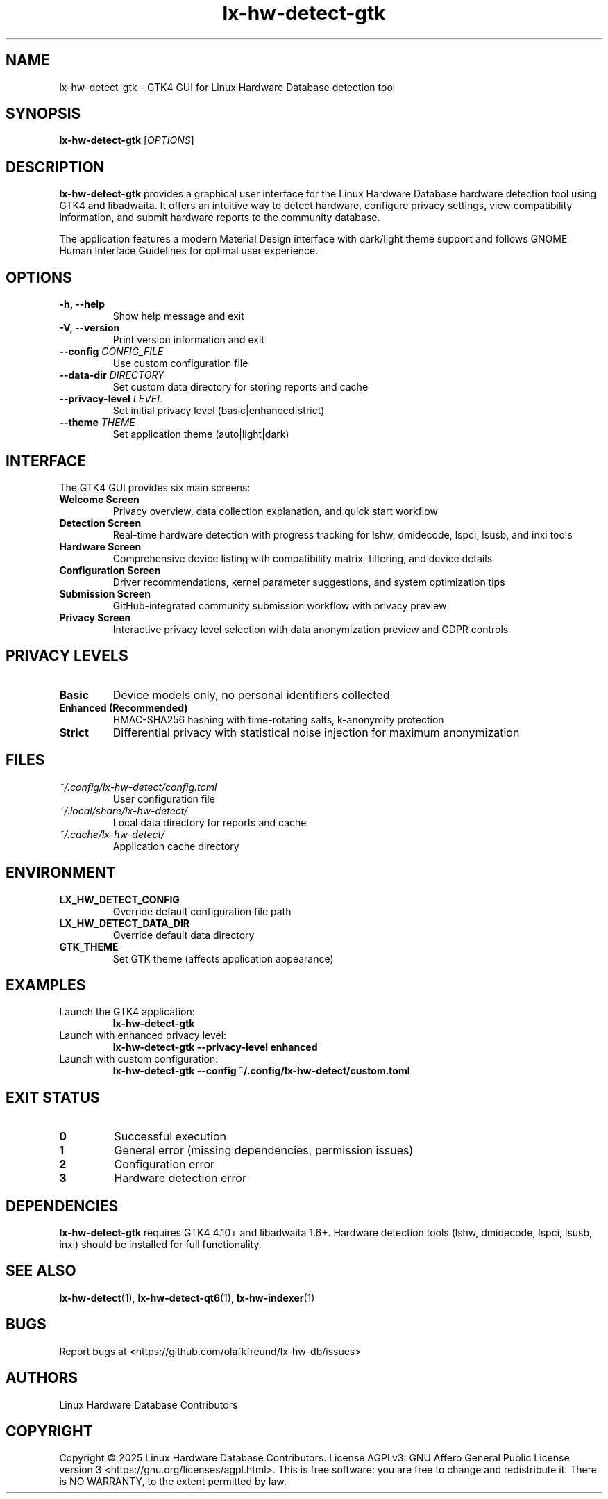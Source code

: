 .TH lx-hw-detect-gtk 1 "August 2025" "lx-hw-detect 0.1.0" "User Commands"
.SH NAME
lx-hw-detect-gtk \- GTK4 GUI for Linux Hardware Database detection tool
.SH SYNOPSIS
.B lx-hw-detect-gtk
[\fIOPTIONS\fR]
.SH DESCRIPTION
.B lx-hw-detect-gtk
provides a graphical user interface for the Linux Hardware Database hardware detection tool using GTK4 and libadwaita. It offers an intuitive way to detect hardware, configure privacy settings, view compatibility information, and submit hardware reports to the community database.
.PP
The application features a modern Material Design interface with dark/light theme support and follows GNOME Human Interface Guidelines for optimal user experience.
.SH OPTIONS
.TP
.B \-h, \-\-help
Show help message and exit
.TP
.B \-V, \-\-version
Print version information and exit
.TP
.B \-\-config \fICONFIG_FILE\fR
Use custom configuration file
.TP
.B \-\-data\-dir \fIDIRECTORY\fR
Set custom data directory for storing reports and cache
.TP
.B \-\-privacy\-level \fILEVEL\fR
Set initial privacy level (basic|enhanced|strict)
.TP
.B \-\-theme \fITHEME\fR
Set application theme (auto|light|dark)
.SH INTERFACE
The GTK4 GUI provides six main screens:
.TP
.B Welcome Screen
Privacy overview, data collection explanation, and quick start workflow
.TP
.B Detection Screen
Real-time hardware detection with progress tracking for lshw, dmidecode, lspci, lsusb, and inxi tools
.TP
.B Hardware Screen
Comprehensive device listing with compatibility matrix, filtering, and device details
.TP
.B Configuration Screen
Driver recommendations, kernel parameter suggestions, and system optimization tips
.TP
.B Submission Screen
GitHub-integrated community submission workflow with privacy preview
.TP
.B Privacy Screen
Interactive privacy level selection with data anonymization preview and GDPR controls
.SH PRIVACY LEVELS
.TP
.B Basic
Device models only, no personal identifiers collected
.TP
.B Enhanced (Recommended)
HMAC-SHA256 hashing with time-rotating salts, k-anonymity protection
.TP
.B Strict
Differential privacy with statistical noise injection for maximum anonymization
.SH FILES
.TP
.I ~/.config/lx-hw-detect/config.toml
User configuration file
.TP
.I ~/.local/share/lx-hw-detect/
Local data directory for reports and cache
.TP
.I ~/.cache/lx-hw-detect/
Application cache directory
.SH ENVIRONMENT
.TP
.B LX_HW_DETECT_CONFIG
Override default configuration file path
.TP
.B LX_HW_DETECT_DATA_DIR
Override default data directory
.TP
.B GTK_THEME
Set GTK theme (affects application appearance)
.SH EXAMPLES
.TP
Launch the GTK4 application:
.B lx-hw-detect-gtk
.TP
Launch with enhanced privacy level:
.B lx-hw-detect-gtk --privacy-level enhanced
.TP
Launch with custom configuration:
.B lx-hw-detect-gtk --config ~/.config/lx-hw-detect/custom.toml
.SH EXIT STATUS
.TP
.B 0
Successful execution
.TP
.B 1
General error (missing dependencies, permission issues)
.TP
.B 2
Configuration error
.TP
.B 3
Hardware detection error
.SH DEPENDENCIES
.B lx-hw-detect-gtk
requires GTK4 4.10+ and libadwaita 1.6+. Hardware detection tools (lshw, dmidecode, lspci, lsusb, inxi) should be installed for full functionality.
.SH SEE ALSO
.BR lx-hw-detect (1),
.BR lx-hw-detect-qt6 (1),
.BR lx-hw-indexer (1)
.SH BUGS
Report bugs at <https://github.com/olafkfreund/lx-hw-db/issues>
.SH AUTHORS
Linux Hardware Database Contributors
.SH COPYRIGHT
Copyright © 2025 Linux Hardware Database Contributors.
License AGPLv3: GNU Affero General Public License version 3 <https://gnu.org/licenses/agpl.html>.
This is free software: you are free to change and redistribute it.
There is NO WARRANTY, to the extent permitted by law.